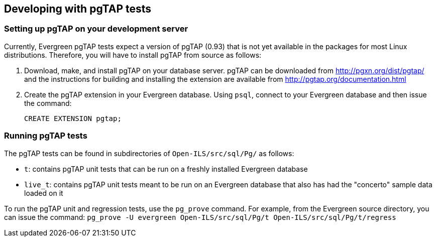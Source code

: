 == Developing with pgTAP tests ==

=== Setting up pgTAP on your development server ===

Currently, Evergreen pgTAP tests expect a version of pgTAP (0.93)
that is not yet available in the packages for most Linux distributions.
Therefore, you will have to install pgTAP from source as follows:

. Download, make, and install pgTAP on your database server. pgTAP can
  be downloaded from http://pgxn.org/dist/pgtap/ and the instructions
  for building and installing the extension are available from
  http://pgtap.org/documentation.html

. Create the pgTAP extension in your Evergreen database. Using `psql`,
  connect to your Evergreen database and then issue the command:
+
[source,sql]
------------------------------------------------------------------------------
CREATE EXTENSION pgtap;
------------------------------------------------------------------------------

=== Running pgTAP tests ===
The pgTAP tests can be found in subdirectories of `Open-ILS/src/sql/Pg/`
as follows:

* `t`: contains pgTAP unit tests that can be run on a freshly installed
  Evergreen database
* `live_t`: contains pgTAP unit tests meant to be run on an Evergreen
  database that also has had the "concerto" sample data loaded on it

To run the pgTAP unit and regression tests, use the `pg_prove` command.
For example, from the Evergreen source directory, you can issue the
command:
`pg_prove -U evergreen Open-ILS/src/sql/Pg/t Open-ILS/src/sql/Pg/t/regress`


